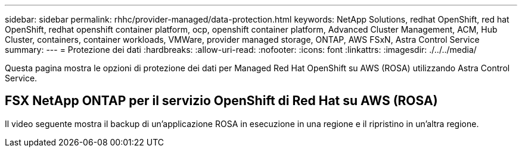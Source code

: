 ---
sidebar: sidebar 
permalink: rhhc/provider-managed/data-protection.html 
keywords: NetApp Solutions, redhat OpenShift, red hat OpenShift, redhat openshift container platform, ocp, openshift container platform, Advanced Cluster Management, ACM, Hub Cluster, containers, container workloads, VMWare, provider managed storage, ONTAP, AWS FSxN, Astra Control Service 
summary:  
---
= Protezione dei dati
:hardbreaks:
:allow-uri-read: 
:nofooter: 
:icons: font
:linkattrs: 
:imagesdir: ./../../media/


[role="lead"]
Questa pagina mostra le opzioni di protezione dei dati per Managed Red Hat OpenShift su AWS (ROSA) utilizzando Astra Control Service.



== FSX NetApp ONTAP per il servizio OpenShift di Red Hat su AWS (ROSA)

Il video seguente mostra il backup di un'applicazione ROSA in esecuzione in una regione e il ripristino in un'altra regione.

